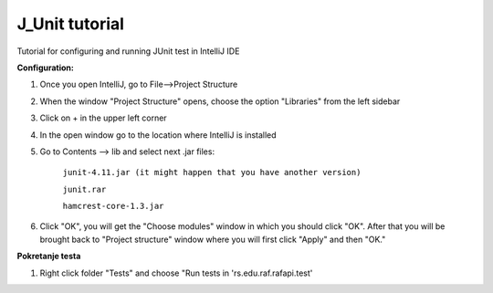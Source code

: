 J_Unit tutorial
****************

Tutorial for configuring and running JUnit test in IntelliJ IDE

**Configuration:** 

1. Once you open IntelliJ, go to File-->Project Structure

.. image:: images/junit1.jpg

2. When the window "Project Structure" opens, choose the option "Libraries" from the left sidebar

.. image:: images/junit2.jpg

3. Click on + in the upper left corner

.. image:: images/junit3.jpg

4. In the open window go to the location where IntelliJ is installed

.. image:: images/junit4.jpg

5. Go to Contents --> lib and select next .jar files:

		``junit-4.11.jar (it might happen that you have another version)``
		
		``junit.rar``
		
		``hamcrest-core-1.3.jar``
		
.. image:: images/junit5.jpg         

		
6. Click "OK", you will get the "Choose modules" window in which you should click "OK". After that you will be brought back to "Project structure" window where you will first click "Apply" and then "OK."

**Pokretanje testa**

1. Right click folder "Tests" and choose "Run tests in 'rs.edu.raf.rafapi.test'

.. image:: images/junit6.jpg